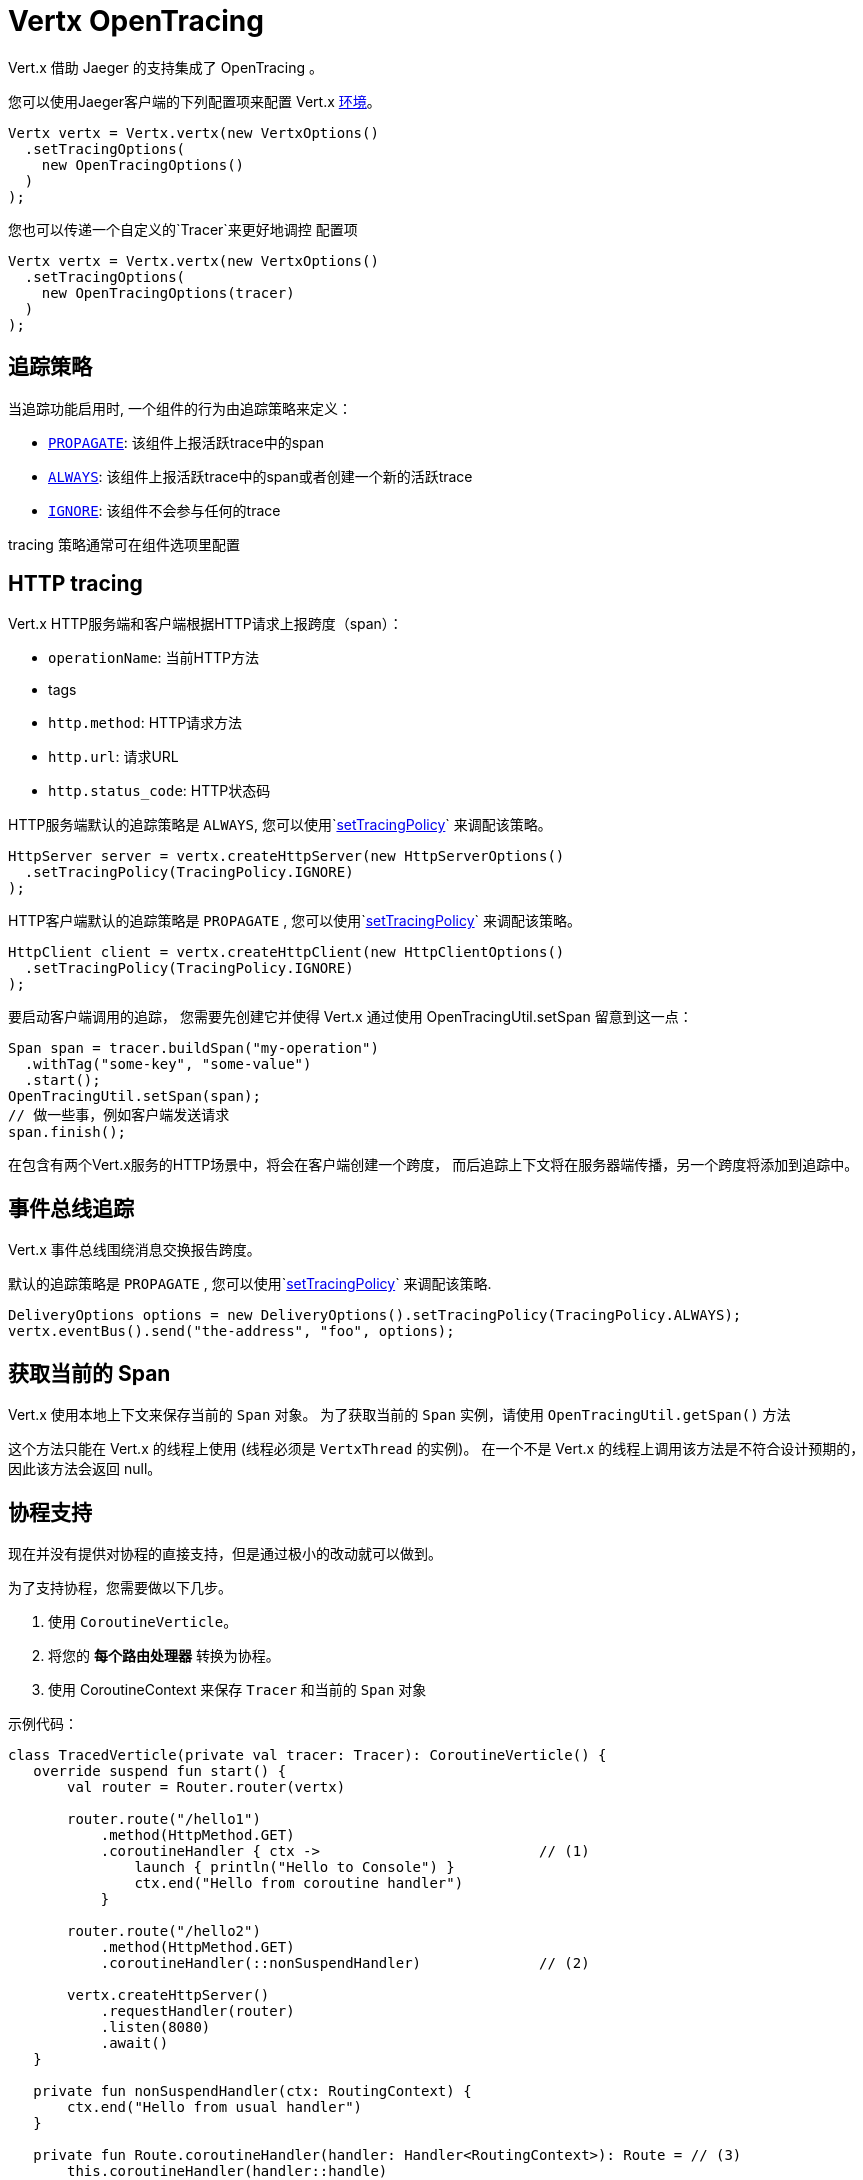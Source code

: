 = Vertx OpenTracing

Vert.x 借助 Jaeger 的支持集成了 OpenTracing 。

您可以使用Jaeger客户端的下列配置项来配置 Vert.x
https://github.com/jaegertracing/jaeger-client-java/blob/master/jaeger-core/README.md#configuration-via-environment[环境]。

[source,java]
----
Vertx vertx = Vertx.vertx(new VertxOptions()
  .setTracingOptions(
    new OpenTracingOptions()
  )
);
----

您也可以传递一个自定义的`Tracer`来更好地调控
配置项

[source,java]
----
Vertx vertx = Vertx.vertx(new VertxOptions()
  .setTracingOptions(
    new OpenTracingOptions(tracer)
  )
);
----

[[_tracing_policy]]
== 追踪策略

当追踪功能启用时, 一个组件的行为由追踪策略来定义：

- `link:../../apidocs/io/vertx/core/tracing/TracingPolicy.html#PROPAGATE[PROPAGATE]`: 该组件上报活跃trace中的span
- `link:../../apidocs/io/vertx/core/tracing/TracingPolicy.html#ALWAYS[ALWAYS]`: 该组件上报活跃trace中的span或者创建一个新的活跃trace
- `link:../../apidocs/io/vertx/core/tracing/TracingPolicy.html#IGNORE[IGNORE]`: 该组件不会参与任何的trace

tracing 策略通常可在组件选项里配置

== HTTP tracing

Vert.x HTTP服务端和客户端根据HTTP请求上报跨度（span）：

- `operationName`: 当前HTTP方法
- tags
 - `http.method`: HTTP请求方法
 - `http.url`: 请求URL
 - `http.status_code`: HTTP状态码

HTTP服务端默认的追踪策略是 `ALWAYS`,
您可以使用`link:../../apidocs/io/vertx/core/http/HttpServerOptions.html#setTracingPolicy-io.vertx.core.tracing.TracingPolicy-[setTracingPolicy]` 来调配该策略。

[source,java]
----
HttpServer server = vertx.createHttpServer(new HttpServerOptions()
  .setTracingPolicy(TracingPolicy.IGNORE)
);
----

HTTP客户端默认的追踪策略是 `PROPAGATE` ,
您可以使用`link:../../apidocs/io/vertx/core/http/HttpClientOptions.html#setTracingPolicy-io.vertx.core.tracing.TracingPolicy-[setTracingPolicy]` 来调配该策略。

[source,java]
----
HttpClient client = vertx.createHttpClient(new HttpClientOptions()
  .setTracingPolicy(TracingPolicy.IGNORE)
);
----

要启动客户端调用的追踪，
您需要先创建它并使得 Vert.x 通过使用 OpenTracingUtil.setSpan 留意到这一点：

[source,java]
----
Span span = tracer.buildSpan("my-operation")
  .withTag("some-key", "some-value")
  .start();
OpenTracingUtil.setSpan(span);
// 做一些事，例如客户端发送请求
span.finish();
----

在包含有两个Vert.x服务的HTTP场景中，将会在客户端创建一个跨度，
而后追踪上下文将在服务器端传播，另一个跨度将添加到追踪中。

[[_eventbus_tracing]]
== 事件总线追踪

Vert.x 事件总线围绕消息交换报告跨度。

默认的追踪策略是 `PROPAGATE` ,
您可以使用`link:../../apidocs/io/vertx/core/eventbus/DeliveryOptions.html#setTracingPolicy-io.vertx.core.tracing.TracingPolicy-[setTracingPolicy]` 来调配该策略.

[source,java]
----
DeliveryOptions options = new DeliveryOptions().setTracingPolicy(TracingPolicy.ALWAYS);
vertx.eventBus().send("the-address", "foo", options);
----

[[_obtain_current_span]]
== 获取当前的 Span

Vert.x 使用本地上下文来保存当前的 `Span` 对象。
为了获取当前的 `Span` 实例，请使用 `OpenTracingUtil.getSpan()` 方法

这个方法只能在 Vert.x 的线程上使用 (线程必须是 `VertxThread` 的实例)。
在一个不是 Vert.x 的线程上调用该方法是不符合设计预期的，因此该方法会返回 null。

[[_coroutines_support]]
== 协程支持

现在并没有提供对协程的直接支持，但是通过极小的改动就可以做到。

为了支持协程，您需要做以下几步。

1. 使用 `CoroutineVerticle`。
2. 将您的 *每个路由处理器* 转换为协程。
3. 使用 CoroutineContext 来保存 `Tracer` 和当前的 `Span` 对象


示例代码：

[source,kotlin]
----
class TracedVerticle(private val tracer: Tracer): CoroutineVerticle() {
   override suspend fun start() {
       val router = Router.router(vertx)

       router.route("/hello1")
           .method(HttpMethod.GET)
           .coroutineHandler { ctx ->                          // (1)
               launch { println("Hello to Console") }
               ctx.end("Hello from coroutine handler")
           }

       router.route("/hello2")
           .method(HttpMethod.GET)
           .coroutineHandler(::nonSuspendHandler)              // (2)

       vertx.createHttpServer()
           .requestHandler(router)
           .listen(8080)
           .await()
   }

   private fun nonSuspendHandler(ctx: RoutingContext) {
       ctx.end("Hello from usual handler")
   }

   private fun Route.coroutineHandler(handler: Handler<RoutingContext>): Route = // (3)
       this.coroutineHandler(handler::handle)

   private fun Route.coroutineHandler(                                           // (4)
       handler: suspend (RoutingContext) -> (Unit)
   ): Route = handler { ctx ->
       val span: Span = OpenTracingUtil.getSpan()                                // (5)
       launch(ctx.vertx().dispatcher() + SpanElement(tracer, span)) {            // (6)
           val spanElem = coroutineContext[SpanElement]                          // (7)
           if (spanElem == null) {
               handler(ctx)
           } else {
               val span = spanElem.span
               val tracer = spanElem.tracer
               val childSpan = span                                                // (8)
               try {
                   withContext(SpanElement(tracer, childSpan)) { handler(ctx) }    // (9)
               } finally {
                   // childSpan.finish()                                           // (10)
               }
           }
           // 或为了复用代码而创建一个帮助方法
           withContextTraced(coroutineContext) {
               try {
                   handler(ctx)
               } catch (t: Throwable) {
                   ctx.fail(t)
               }
           }
       }
   }
}
----

1. 使用 `coroutineHandler` 扩展方法来创建一个协程处理器。
2. 创建一个普通的异步处理器，并将其包装在一个协程中。
3. 使用扩展方法来讲 `Handler<RoutingContext>` 转化为一个可挂起的函数。
4. 声明一个用来在 Vert.x 的事件循环上创建并执行协程的扩展方法。
5. 自动从当前的 Vert.x 上下文中获取 `Span` 实例(该方法会自动这么做)。
6. 创建一个包装协程，并将当前的 `Span` 添加到 `CoroutineContext` 中。
7. 从协程上下文中恢复 `Span` 。
8. 复用 `span` 或使用 `tracer.buildSpan("").asChildOf(span).start()` 方法创建一个新的 `Span`。
9. 将这个 `Span` 放入上下文中
10. 如果你创建了一个新的话，请终结掉之前的 `childSpan`。

以下是一些有用的代码，你的实现可以参考：

[source,kotlin]
----
/**
* 保存一个 tracer 和当前协程上下文中的 Span 的引用
*/
class SpanElement(val tracer: Tracer, val span: Span) :
   ThreadContextElement<Scope>,
   AbstractCoroutineContextElement(SpanElement) {

   companion object Key : CoroutineContext.Key<SpanElement>

   /**
   *  在协程挂起后，关闭 [Scope]
   */
   override fun restoreThreadContext(context: CoroutineContext, oldState: Scope) {
       oldState.close()
   }

   /**
   * 当协程恢复后，创建新的 [Scope] ， scope 激活后可以提供 [span] 的实例
   */
   override fun updateThreadContext(context: CoroutineContext): Scope {
       return tracer.activateSpan(span)
   }
}

/**
* 更高级的帮助代码，包含一些选项，并且展示了怎么使用 MDCContext 来将 Span 传递给 logger。
*/
suspend fun <T> withContextTraced(
   context: CoroutineContext,
   reuseParentSpan: Boolean = true,
   block: suspend CoroutineScope.() -> T
): T {
   return coroutineScope {
       val spanElem = this.coroutineContext[SpanElement]

       if (spanElem == null) {
           logger.warn { "Calling 'withTracer', but no span found in context" }
           withContext(context, block)
       } else {
           val childSpan = if (reuseParentSpan) spanElem.span
           else spanElem.tracer.buildSpan("").asChildOf(spanElem.span).start()

           try {
               val mdcSpan = mapOf(MDC_SPAN_KEY to childSpan.toString())
               withContext(context + SpanElement(spanElem.tracer, childSpan) + MDCContext(mdcSpan), block)
           } finally {
               if (!reuseParentSpan) childSpan.finish()
           }
       }
   }
}
private const val MDC_SPAN_KEY = "request.span.id"
----